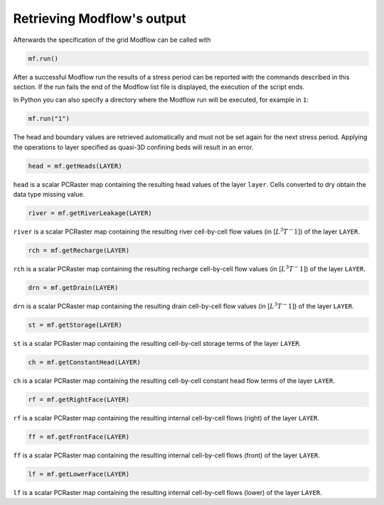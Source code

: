 Retrieving Modflow's output
---------------------------
Afterwards the specification of the grid Modflow can be called with

.. code-block:: python

   mf.run()

After a successful Modflow run the results of a stress period can be reported with the commands described in this section. If the run fails the end of the Modflow list file is displayed, the execution of the script ends.

In Python you can also specify a directory where the Modflow run will be executed, for example in ``1``:

.. code-block:: python

   mf.run("1")

The head and boundary values are retrieved automatically and must not be set again for the next stress period. Applying the operations to layer specified as quasi-3D confining beds will result in an error.

.. code-block:: python

   head = mf.getHeads(LAYER)

``head`` is a scalar PCRaster map containing the resulting head values of the layer ``layer``. Cells converted to dry obtain the data type missing value.

.. code-block:: python

   river = mf.getRiverLeakage(LAYER)

``river`` is a scalar PCRaster map containing the resulting river cell-by-cell flow values (in [:math:`L^3T^-1`]) of the layer ``LAYER``.

.. code-block:: python

   rch = mf.getRecharge(LAYER)

``rch`` is a scalar PCRaster map containing the resulting recharge cell-by-cell flow values (in [:math:`L^3T^-1]`) of the layer ``LAYER``.

.. code-block:: python

   drn = mf.getDrain(LAYER)

``drn`` is a scalar PCRaster map containing the resulting drain cell-by-cell flow values (in [:math:`L^3T^-1]`) of the layer ``LAYER``.


.. code-block:: python

   st = mf.getStorage(LAYER)

``st`` is a scalar PCRaster map containing the resulting cell-by-cell storage terms of the layer ``LAYER``.


.. code-block:: python

   ch = mf.getConstantHead(LAYER)

``ch`` is a scalar PCRaster map containing the resulting cell-by-cell constant head flow terms of the layer ``LAYER``.


.. code-block:: python

   rf = mf.getRightFace(LAYER)

``rf`` is a scalar PCRaster map containing the resulting internal cell-by-cell flows (right) of the layer ``LAYER``.


.. code-block:: python

   ff = mf.getFrontFace(LAYER)

``ff`` is a scalar PCRaster map containing the resulting internal cell-by-cell flows (front) of the layer ``LAYER``.


.. code-block:: python

   lf = mf.getLowerFace(LAYER)

``lf`` is a scalar PCRaster map containing the resulting internal cell-by-cell flows (lower) of the layer ``LAYER``.
